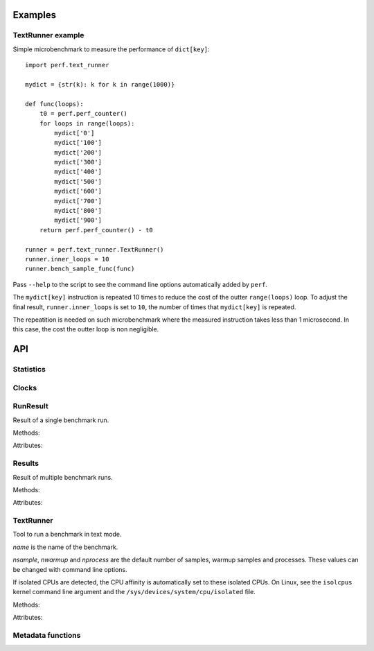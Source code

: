 Examples
========

TextRunner example
------------------

Simple microbenchmark to measure the performance of ``dict[key]``::

    import perf.text_runner

    mydict = {str(k): k for k in range(1000)}

    def func(loops):
        t0 = perf.perf_counter()
        for loops in range(loops):
            mydict['0']
            mydict['100']
            mydict['200']
            mydict['300']
            mydict['400']
            mydict['500']
            mydict['600']
            mydict['700']
            mydict['800']
            mydict['900']
        return perf.perf_counter() - t0

    runner = perf.text_runner.TextRunner()
    runner.inner_loops = 10
    runner.bench_sample_func(func)

Pass ``--help`` to the script to see the command line options automatically
added by ``perf``.

The ``mydict[key]`` instruction is repeated 10 times to reduce the cost of the
outter ``range(loops)`` loop. To adjust the final result,
``runner.inner_loops`` is set to ``10``, the number of times that
``mydict[key]`` is repeated.

The repeatition is needed on such microbenchmark where the measured instruction
takes less than 1 microsecond. In this case, the cost the outter loop is non
negligible.


API
===

Statistics
----------

.. function:: perf.mean(samples)

   Return the sample arithmetic mean of *samples*, a sequence or iterator of
   real-valued numbers.

   The arithmetic mean is the sum of the samples divided by the number of samples
   points.  It is commonly called "the average", although it is only one of many
   different mathematical averages.  It is a measure of the central location of
   the samples.

   If *samples* is empty, an exception will be raised.

   On Python 3.4 and newer, it's :func:`statistics.mean`. On older versions,
   it is implemented with ``float(sum(samples)) / len(samples)``.


.. function:: perf.stdev(samples)

   Return the sample standard deviation (the square root of the sample
   variance).

   ::

      >>> perf.stdev([1.5, 2.5, 2.5, 2.75, 3.25, 4.75])
      1.0810874155219827

   On Python 3.4 and newer, it is implemented with :func:`statistics.stdev`.


.. function:: perf.is_significant(samples1, samples2)

    Determine whether two samples differ significantly.

    This uses a `Student's two-sample, two-tailed t-test
    <https://en.wikipedia.org/wiki/Student's_t-test>`_ with alpha=0.95.

    Returns ``(significant, t_score)`` where significant is a ``bool``
    indicating whether the two samples differ significantly; ``t_score`` is the
    score from the two-sample T test.


Clocks
------

.. function:: perf.perf_counter()

   Return the value (in fractional seconds) of a performance counter, i.e. a
   clock with the highest available resolution to measure a short duration.  It
   does include time elapsed during sleep and is system-wide.  The reference
   point of the returned value is undefined, so that only the difference between
   the results of consecutive calls is valid.

   On Python 3.3 and newer, it's :func:`time.perf_counter`. On older versions,
   it's :func:`time.clock` on Windows and :func:`time.time` on other
   platforms. See the PEP 418 for more information on Python clocks.

.. function:: perf.monotonic_clock()

   Return the value (in fractional seconds) of a monotonic clock, i.e. a clock
   that cannot go backwards.  The clock is not affected by system clock updates.
   The reference point of the returned value is undefined, so that only the
   difference between the results of consecutive calls is valid.

   On Python 3.3 and newer, it's :func:`time.monotonic`. On older versions,
   it's :func:`time.time` and so is not monotonic. See the PEP 418 for more
   information on Python clocks.


RunResult
---------

.. class:: perf.RunResult(samples=None, warmups=None, formatter=None)

   Result of a single benchmark run.

   Methods:

   .. method:: format(verbose=False):

      Format samples.

   .. method:: json()

      Encode the run result as a JSON string (``str``).

   .. classmethod:: json_load(text)

      Load a result from a JSON string (``str``) which was encoded by
      :meth:`json`.

   .. method:: json_dump_into(file)

      Encode the run result as JSON into the *file*.

   .. classmethod:: json_load_from(file)

      Load a run result from the JSON file *file* which was created by
      :meth:`json_dump_into`.

   .. classmethod:: from_subprocess(args, \**kwargs)

      Run a child process and create a result from its standard output decoded
      from JSON


   Attributes:

   .. attribute:: formatter

      Function to format a list of numbers.

   .. attribute:: metadata

      Dictionary of metadata (``dict``): key=>value, where keys and values are
      non-empty strings.

   .. attribute:: samples

      List of numbers (``float``). Usually, :attr:`samples` is a list of number
      of seconds.

   .. attribute:: warmups

      Similar to :attr:`samples`: samples run to "warmup" the benchmark. These
      numbers are ignored when computing the average and standard deviation.


Results
-------

.. class:: perf.Results(runs=None, name=None, formatter=None)

   Result of multiple benchmark runs.

   Methods:

   .. method:: get_samples():

      Get samples from all runs.

   .. method:: get_metadata():

      Get metadata of all runs. Skip metadata with different values or not
      existing in all run. Return an empty dictionary if :attr:`runs` is empty.

   .. method:: format(verbose=False):

      Format runs as a string (``str``).

   .. method:: json()

      Encode the result as a JSON string (``str``).

   .. classmethod:: json_load(text)

      Load a result from a JSON string (``str``) which was encoded by :meth:`json`.

   .. method:: json_dump_into(file)

      Encode the result as JSON into the *file*.

   .. classmethod:: json_load_from(file)

      Load a result from the JSON file *file* which was created by
      :meth:`json_dump_into`.

   Attributes:

   .. attribute:: formatter

      Function to format a list of numbers.

   .. attribute:: name

      Benchmark name (``str`` or ``None``).

   .. attribute:: runs

      List of :class:`~perf.RunResult` instances.



TextRunner
----------

.. class:: perf.text_runner.TextRunner(name=None, nsample=3, nwarmup=1, nprocess=25)

   Tool to run a benchmark in text mode.

   *name* is the name of the benchmark.

   *nsample*, *nwarmup* and *nprocess* are the default number of samples,
   warmup samples and processes. These values can be changed with command line
   options.

   If isolated CPUs are detected, the CPU affinity is automatically
   set to these isolated CPUs. On Linux, see the ``isolcpus`` kernel command
   line argument and the ``/sys/devices/system/cpu/isolated`` file.

   Methods:

   .. method:: bench_func(func, \*args)

      Benchmark the function ``func(*args)``.

   .. method:: bench_sample_func(sample_func, \*args)

      Benchmark ``sample_func(loops, *args)``.

      The function must return the total elapsed time (not the average time per
      loop iteration). The total elapsed time is required to be able to
      automatically calibrate the number of loops.

      :func:`perf.perf_counter` should be used to measure the elapsed time.

      The final saved value is ``result / loops / inner_loops`` where *result*
      is the output of ``sample_func(loops, *args)``. See the
      :attr:`inner_loops` attribute.

      Return a :class:`~perf.Results` instance.

   .. method:: parse_args(args=None)

      Parse command line arguments using :attr:`argparser` and put the result
      into :attr:`args`.

   Attributes:

   .. attribute:: args

      Namespace of arguments, see the :meth:`parse_args` method, ``None``
      before :meth:`parse_args` is called.

   .. attribute:: argparser

      :class:`argparse.ArgumentParser` instance.

   .. attribute:: name

      Name of the benchmark.

      The value is passed to the :class:`~perf.Results` object created by
      the :meth:`bench_sample_func` method.

   .. attribute:: inner_loops

      Number of inner-loops of the *sample_func* of :meth:`bench_sample_func`.
      This number is compute the final sample from the result of *sample_func*.

      The value is copied to the ``inner_loops`` metadata of created
      :class:`~perf.RunResult` results.

   .. attribute:: result

      :class:`~perf.RunResult` instance.



Metadata functions
------------------

.. function:: perf.metadata.collect_metadata(metadata)

   Collect metadata: date, python, system, etc.: see :ref:`Metadata
   <metadata>`.

   *metadata* must be a dictionary.
